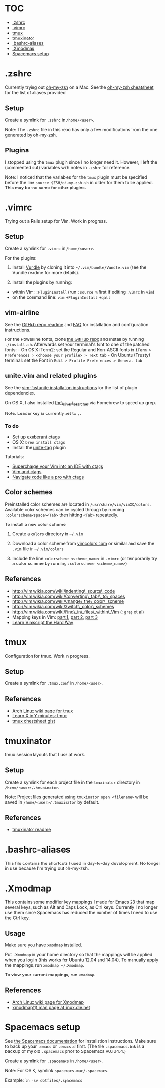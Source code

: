 * TOC
- [[#zshrc][.zshrc]]
- [[#vimrc][.vimrc]]
- [[#tmux][tmux]]
- [[#tmuxinator][tmuxinator]]
- [[#bashrc-aliases][.bashrc-aliases]]
- [[#xmodmap][.Xmodmap]]
- [[#spacemacs-setup][Spacemacs setup]]

* .zshrc

Currently trying out
[[https://github.com/robbyrussell/oh-my-zsh][oh-my-zsh]] on a Mac. See
the
[[https://github.com/robbyrussell/oh-my-zsh/wiki/Cheatsheet][oh-my-zsh
cheatsheet]] for the list of aliases provided.

** Setup

Create a symlink for =.zshrc= in =/home/<user>=.

Note: The =.zshrc= file in this repo has only a few modifications from
the one generated by oh-my-zsh.

** Plugins

I stopped using the =tmux= plugin since I no longer need it. However, I
left the (commented out) variables with notes in =.zshrc= for reference.

Note: I noticed that the variables for the =tmux= plugin must be
specified before the line =source $ZSH/oh-my-zsh.sh= in order for them
to be applied. This may be the same for other plugins.

* .vimrc

Trying out a Rails setup for Vim. Work in progress.

** Setup

Create a symlink for =.vimrc= in =/home/<user>=.

For the plugins:

1. Install [[https://github.com/gmarik/Vundle.vim][Vundle]] by cloning
   it into =~/.vim/bundle/Vundle.vim= (see the Vundle readme for more
   details).

2. Install the plugins by running:

-  within Vim: =:PluginInstall= (run =:source %= first if editing
   =.vimrc= in =vim=)
-  on the command line: =vim +PluginInstall +qall=

** vim-airline

See the [[https://github.com/bling/vim-airline][GitHub repo readme]] and
[[https://github.com/bling/vim-airline/wiki/FAQ][FAQ]] for installation
and configuration instructions.

For the Powerline fonts, clone [[https://github.com/powerline/fonts][the
GitHub repo]] and install by running =./install.sh=. Afterwards set your
terminal's font to one of the patched fonts: - On OS X iTerm2: set the
Regular and Non-ASCII fonts in
=iTerm > Preferences > <choose your profile> > Text tab= - On Ubuntu
(Trusty) terminal: set the Font in
=Edit > Profile Preferences > General tab=

** unite.vim and related plugins

See the [[https://github.com/rstacruz/vim-fastunite][vim-fastunite
installation instructions]] for the list of plugin dependencies.

On OS X, I also installed
[[https://github.com/ggreer/the_silver_searcher][the\_silver\_searcher]]
via Homebrew to speed up grep.

Note: Leader key is currently set to =,=.

*** To do

-  Set up [[http://ctags.sourceforge.net/][exuberant ctags]]
-  OS X: =brew install ctags=
-  Install the [[https://github.com/tsukkee/unite-tag][unite-tag]]
   plugin

Tutorials:

-  [[http://blog.sensible.io/2014/05/09/supercharge-your-vim-into-ide-with-ctags.html][Supercharge
   your Vim into an IDE with ctags]]
-  [[http://andrew.stwrt.ca/posts/vim-ctags/][Vim and ctags]]
-  [[http://ricostacruz.com/til/navigate-code-with-ctags.html][Navigate
   code like a pro with ctags]]

** Color schemes

Preinstalled color schemes are located in =/usr/share/vim/vimXX/colors=.
Available color schemes can be cycled through by running
=:colorscheme<space><Tab>= then hitting =<Tab>= repeatedly.

To install a new color scheme:

1. Create a =colors= directory in =~/.vim=

2. Download a color scheme from [[http://vimcolors.com/][vimcolors.com]]
   or similar and save the =.vim= file in =~/.vim/colors=

3. Include the line =colorscheme <scheme_name>= in =.vimrc= (or
   temporarily try a color scheme by running
   =:colorscheme <scheme_name>=)

** References

-  http://vim.wikia.com/wiki/Indenting\_source\_code
-  http://vim.wikia.com/wiki/Converting\_tabs\_to\_spaces
-  http://vim.wikia.com/wiki/Change\_the\_color\_scheme
-  http://vim.wikia.com/wiki/Switch\_color\_schemes
-  http://vim.wikia.com/wiki/Find\_in\_files\_within\_Vim (=:grep= et
   al)
-  Mapping keys in Vim:
   [[http://vim.wikia.com/wiki/Mapping_keys_in_Vim_-_Tutorial_%28Part_1%29][part
   1]],
   [[http://vim.wikia.com/wiki/Mapping_keys_in_Vim_-_Tutorial_%28Part_2%29][part
   2]],
   [[http://vim.wikia.com/wiki/Mapping_keys_in_Vim_-_Tutorial_%28Part_3%29][part
   3]]
-  [[http://learnvimscriptthehardway.stevelosh.com/][Learn Vimscript the
   Hard Way]]

* tmux

Configuration for tmux. Work in progress.

** Setup

Create a symlink for =.tmux.conf= in =/home/<user>=.

** References

-  [[https://wiki.archlinux.org/index.php/Tmux][Arch Linux wiki page for
   tmux]]
-  [[http://learnxinyminutes.com/docs/tmux/][Learn X in Y minutes:
   tmux]]
-  [[https://gist.github.com/MohamedAlaa/2961058][tmux cheatsheet gist]]

* tmuxinator

tmux session layouts that I use at work.

** Setup

Create a symlink for each project file in the =tmuxinator= directory in
=/home/<user>/.tmuxinator=.

Note: Project files generated using =tmuxinator open <filename>= will be
saved in =/home/<user>/.tmuxinator= by default.

** References

-  [[https://github.com/tmuxinator/tmuxinator][tmuxinator readme]]

* .bashrc-aliases

This file contains the shortcuts I used in day-to-day development. No
longer in use because I'm trying out oh-my-zsh.

* .Xmodmap

This contains some modifier key mappings I made for Emacs 23 that map
several keys, such as Alt and Caps Lock, as Ctrl keys. Currently I no
longer use them since Spacemacs has reduced the number of times I need
to use the Ctrl key.

** Usage

Make sure you have =xmodmap= installed.

Put =.Xmodmap= in your home directory so that the mappings will be
applied when you log in (this works for Ubuntu 12.04 and 14.04). To
manually apply the mappings, run =xmodmap ~/.Xmodmap=.

To view your current mappings, run =xmodmap=.

** References

-  [[https://wiki.archlinux.org/index.php/Xmodmap][Arch Linux wiki page
   for Xmodmap]]
-  [[http://linux.die.net/man/1/xmodmap][xmodmap(1) man page at
   linux.die.net]]

* Spacemacs setup
See [[https://github.com/syl20bnr/spacemacs/blob/master/doc/DOCUMENTATION.org][the Spacemacs documentation]] for installation instructions. Make sure to back up your =.emacs= or =.emacs.d= first. (The file =.spacemacs.bak= is a backup of my old =.spacemacs= prior to Spacemacs v0.104.4.)

Create a symlink for =.spacemacs= in =/home/<user>=.

Note: For OS X, symlink =spacemacs-mac/.spacemacs=.

Example: =ln -sv dotfiles/.spacemacs=
